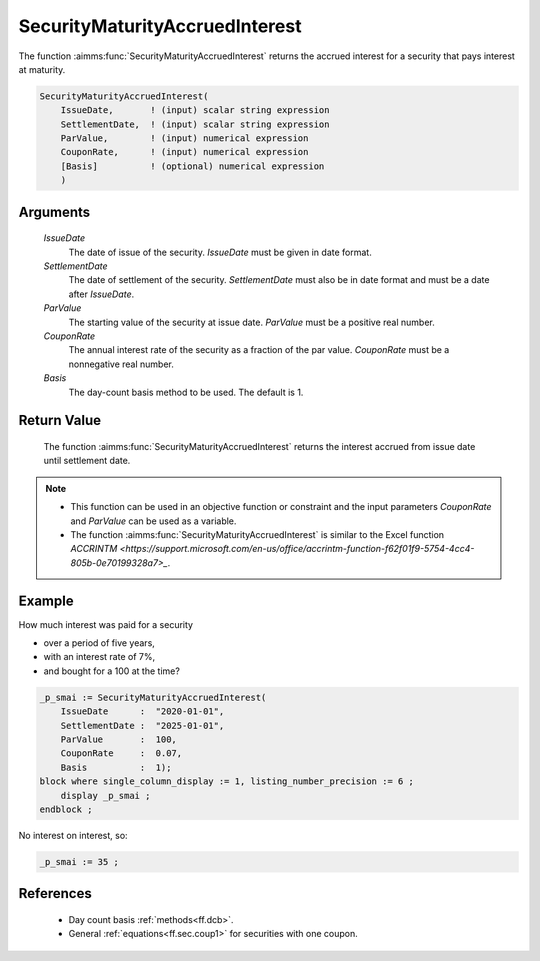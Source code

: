 .. aimms:function:: SecurityMaturityAccruedInterest(IssueDate, SettlementDate, ParValue, CouponRate, Basis)

.. _SecurityMaturityAccruedInterest:

SecurityMaturityAccruedInterest
===============================

The function :aimms:func:`SecurityMaturityAccruedInterest` returns the accrued
interest for a security that pays interest at maturity.

.. code-block:: aimms

    SecurityMaturityAccruedInterest(
        IssueDate,       ! (input) scalar string expression
        SettlementDate,  ! (input) scalar string expression
        ParValue,        ! (input) numerical expression
        CouponRate,      ! (input) numerical expression
        [Basis]          ! (optional) numerical expression
        )

Arguments
---------

    *IssueDate*
        The date of issue of the security. *IssueDate* must be given in date
        format.

    *SettlementDate*
        The date of settlement of the security. *SettlementDate* must also be in
        date format and must be a date after *IssueDate*.

    *ParValue*
        The starting value of the security at issue date. *ParValue* must be a
        positive real number.

    *CouponRate*
        The annual interest rate of the security as a fraction of the par
        value. *CouponRate* must be a nonnegative real number.

    *Basis*
        The day-count basis method to be used. The default is 1.

Return Value
------------

    The function :aimms:func:`SecurityMaturityAccruedInterest` returns the interest
    accrued from issue date until settlement date.

.. note::

    -  This function can be used in an objective function or constraint and
       the input parameters *CouponRate* and *ParValue* can be used as a
       variable.

    -  The function :aimms:func:`SecurityMaturityAccruedInterest` is similar to the
       Excel function `ACCRINTM <https://support.microsoft.com/en-us/office/accrintm-function-f62f01f9-5754-4cc4-805b-0e70199328a7>_`.


Example
-------

How much interest was paid for a security 

* over a period of five years, 

* with an interest rate of 7%, 

* and bought for a 100 at the time?

.. code-block:: aimms

    _p_smai := SecurityMaturityAccruedInterest(
        IssueDate      :  "2020-01-01", 
        SettlementDate :  "2025-01-01", 
        ParValue       :  100, 
        CouponRate     :  0.07, 
        Basis          :  1);
    block where single_column_display := 1, listing_number_precision := 6 ;
        display _p_smai ;
    endblock ;

No interest on interest, so:

.. code-block:: aimms

    _p_smai := 35 ;

References
-----------


    *   Day count basis :ref:`methods<ff.dcb>`. 
    
    *   General :ref:`equations<ff.sec.coup1>` for securities with one coupon.
